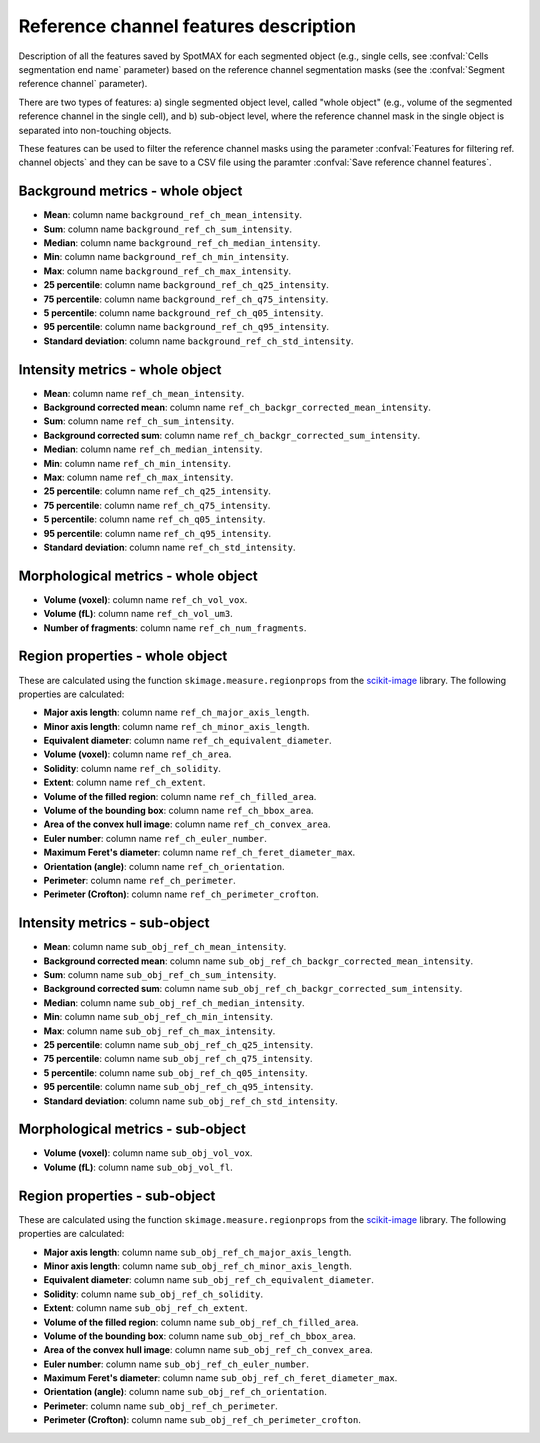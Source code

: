 .. _scikit-image: https://scikit-image.org/docs/dev/api/skimage.measure.html#skimage.measure.regionprops

.. _ref_ch_features:

Reference channel features description
======================================

Description of all the features saved by SpotMAX for each segmented object 
(e.g., single cells, see :confval:`Cells segmentation end name` 
parameter) based on the reference channel segmentation masks (see the 
:confval:`Segment reference channel` parameter). 

There are two types of features: a) single segmented object level, called 
"whole object" (e.g., volume of the segmented reference channel in the single 
cell), and b) sub-object level, where the reference channel mask in the single 
object is separated into non-touching objects. 

These features can be used to filter the reference channel masks using the 
parameter :confval:`Features for filtering ref. channel objects` and they can 
be save to a CSV file using the paramter :confval:`Save reference channel features`. 

Background metrics - whole object
---------------------------------

* **Mean**: column name ``background_ref_ch_mean_intensity``.
* **Sum**: column name ``background_ref_ch_sum_intensity``.
* **Median**: column name ``background_ref_ch_median_intensity``.
* **Min**: column name ``background_ref_ch_min_intensity``.
* **Max**: column name ``background_ref_ch_max_intensity``.
* **25 percentile**: column name ``background_ref_ch_q25_intensity``.
* **75 percentile**: column name ``background_ref_ch_q75_intensity``.
* **5 percentile**: column name ``background_ref_ch_q05_intensity``.
* **95 percentile**: column name ``background_ref_ch_q95_intensity``.
* **Standard deviation**: column name ``background_ref_ch_std_intensity``.

Intensity metrics - whole object
--------------------------------

* **Mean**: column name ``ref_ch_mean_intensity``.
* **Background corrected mean**: column name ``ref_ch_backgr_corrected_mean_intensity``.
* **Sum**: column name ``ref_ch_sum_intensity``.
* **Background corrected sum**: column name ``ref_ch_backgr_corrected_sum_intensity``.
* **Median**: column name ``ref_ch_median_intensity``.
* **Min**: column name ``ref_ch_min_intensity``.
* **Max**: column name ``ref_ch_max_intensity``.
* **25 percentile**: column name ``ref_ch_q25_intensity``.
* **75 percentile**: column name ``ref_ch_q75_intensity``.
* **5 percentile**: column name ``ref_ch_q05_intensity``.
* **95 percentile**: column name ``ref_ch_q95_intensity``.
* **Standard deviation**: column name ``ref_ch_std_intensity``.

Morphological metrics - whole object
------------------------------------

* **Volume (voxel)**: column name ``ref_ch_vol_vox``.
* **Volume (fL)**: column name ``ref_ch_vol_um3``.
* **Number of fragments**: column name ``ref_ch_num_fragments``.

Region properties - whole object
--------------------------------

These are calculated using the function ``skimage.measure.regionprops`` from 
the `scikit-image`_ library. The following properties are calculated:

* **Major axis length**: column name ``ref_ch_major_axis_length``.
* **Minor axis length**: column name ``ref_ch_minor_axis_length``.
* **Equivalent diameter**: column name ``ref_ch_equivalent_diameter``.
* **Volume (voxel)**: column name ``ref_ch_area``.
* **Solidity**: column name ``ref_ch_solidity``.
* **Extent**: column name ``ref_ch_extent``.
* **Volume of the filled region**: column name ``ref_ch_filled_area``.
* **Volume of the bounding box**: column name ``ref_ch_bbox_area``.
* **Area of the convex hull image**: column name ``ref_ch_convex_area``.
* **Euler number**: column name ``ref_ch_euler_number``.
* **Maximum Feret's diameter**: column name ``ref_ch_feret_diameter_max``.
* **Orientation (angle)**: column name ``ref_ch_orientation``.
* **Perimeter**: column name ``ref_ch_perimeter``.
* **Perimeter (Crofton)**: column name ``ref_ch_perimeter_crofton``.

Intensity metrics - sub-object
------------------------------

* **Mean**: column name ``sub_obj_ref_ch_mean_intensity``.
* **Background corrected mean**: column name ``sub_obj_ref_ch_backgr_corrected_mean_intensity``.
* **Sum**: column name ``sub_obj_ref_ch_sum_intensity``.
* **Background corrected sum**: column name ``sub_obj_ref_ch_backgr_corrected_sum_intensity``.
* **Median**: column name ``sub_obj_ref_ch_median_intensity``.
* **Min**: column name ``sub_obj_ref_ch_min_intensity``.
* **Max**: column name ``sub_obj_ref_ch_max_intensity``.
* **25 percentile**: column name ``sub_obj_ref_ch_q25_intensity``.
* **75 percentile**: column name ``sub_obj_ref_ch_q75_intensity``.
* **5 percentile**: column name ``sub_obj_ref_ch_q05_intensity``.
* **95 percentile**: column name ``sub_obj_ref_ch_q95_intensity``.
* **Standard deviation**: column name ``sub_obj_ref_ch_std_intensity``.

Morphological metrics - sub-object
----------------------------------

* **Volume (voxel)**: column name ``sub_obj_vol_vox``.
* **Volume (fL)**: column name ``sub_obj_vol_fl``.

Region properties - sub-object
------------------------------

These are calculated using the function ``skimage.measure.regionprops`` from 
the `scikit-image`_ library. The following properties are calculated:

* **Major axis length**: column name ``sub_obj_ref_ch_major_axis_length``.
* **Minor axis length**: column name ``sub_obj_ref_ch_minor_axis_length``.
* **Equivalent diameter**: column name ``sub_obj_ref_ch_equivalent_diameter``.
* **Solidity**: column name ``sub_obj_ref_ch_solidity``.
* **Extent**: column name ``sub_obj_ref_ch_extent``.
* **Volume of the filled region**: column name ``sub_obj_ref_ch_filled_area``.
* **Volume of the bounding box**: column name ``sub_obj_ref_ch_bbox_area``.
* **Area of the convex hull image**: column name ``sub_obj_ref_ch_convex_area``.
* **Euler number**: column name ``sub_obj_ref_ch_euler_number``.
* **Maximum Feret's diameter**: column name ``sub_obj_ref_ch_feret_diameter_max``.
* **Orientation (angle)**: column name ``sub_obj_ref_ch_orientation``.
* **Perimeter**: column name ``sub_obj_ref_ch_perimeter``.
* **Perimeter (Crofton)**: column name ``sub_obj_ref_ch_perimeter_crofton``.
